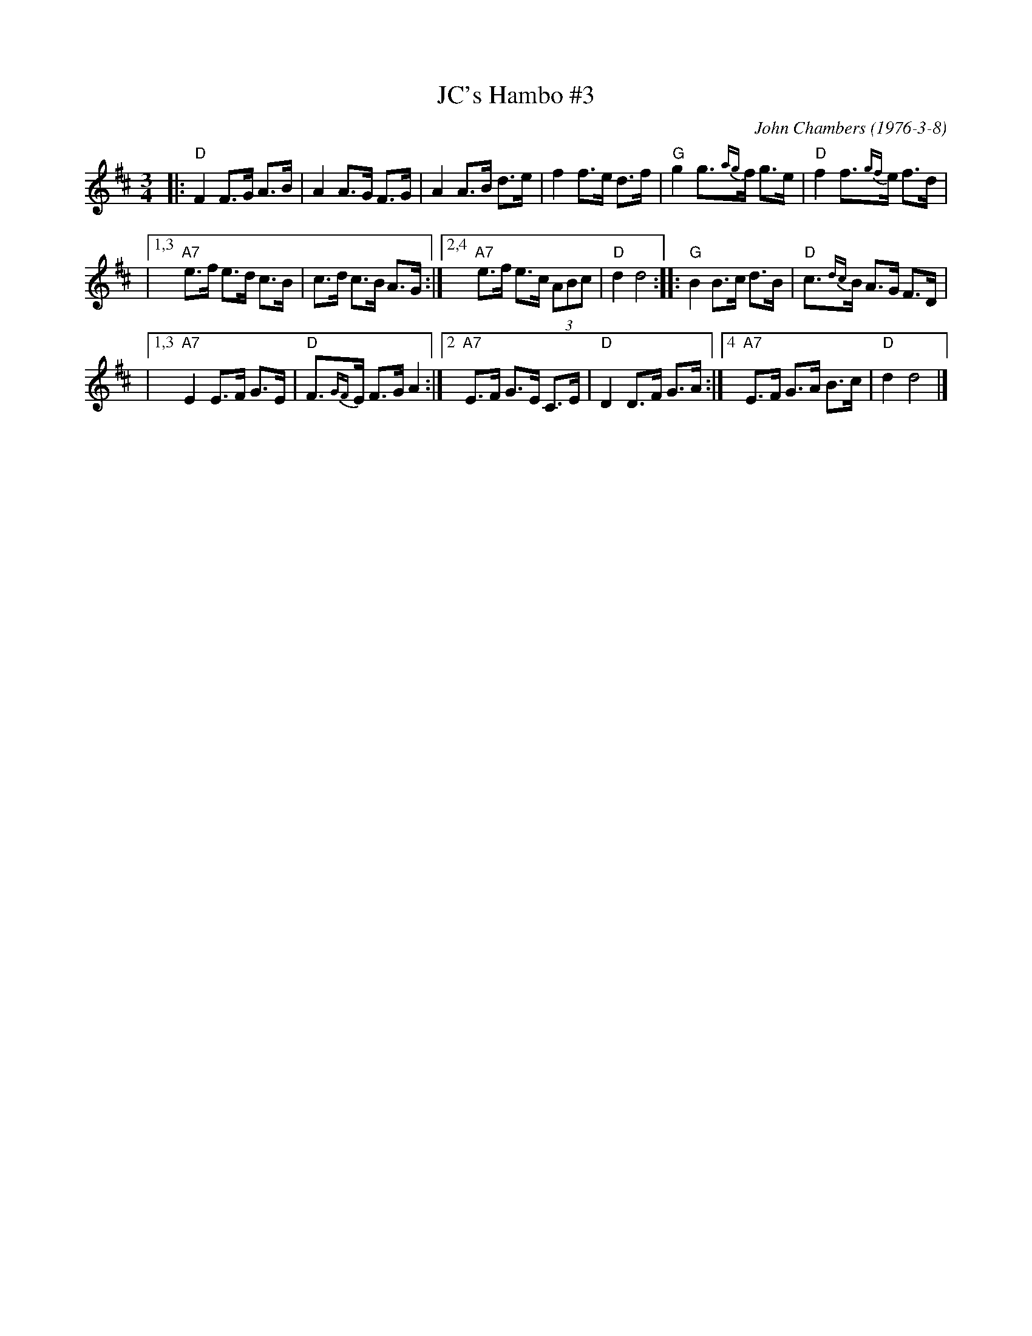 X: 1
T: JC's Hambo #3
C: John Chambers (1976-3-8)
M: 3/4
L: 1/8
K: D
|: "D"F2 F>G A>B | A2 A>G F>G \
| A2 A>B d>e | f2 f>e d>f \
| "G"g2 g>{ag}f g>e | "D"f2 f>{gf}e f>d |
|1,3 "A7"e>f e>d c>B | c>d c>B A>G \
:|2,4 "A7"e>f e>c (3ABc | "D"d2 d4 \
:: "G"B2 B>c d>B | "D"c>{dc}B A>G F>D |
|1,3 "A7"E2 E>F G>E | "D"F>{GF}E F>G A2 \
:|2 "A7"E>F G>E C>E | "D"D2 D>F G>A \
:|4 "A7"E>F G>A B>c | "D"d2 d4 |]
